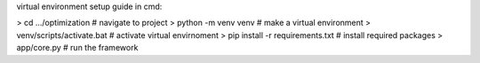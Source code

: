 virtual environment setup guide in cmd:

> cd .../optimization              # navigate to project
> python -m venv venv              # make a virtual environment
> venv/scripts/activate.bat        # activate virtual envirnoment
> pip install -r requirements.txt  # install required packages
> app/core.py                      # run the framework